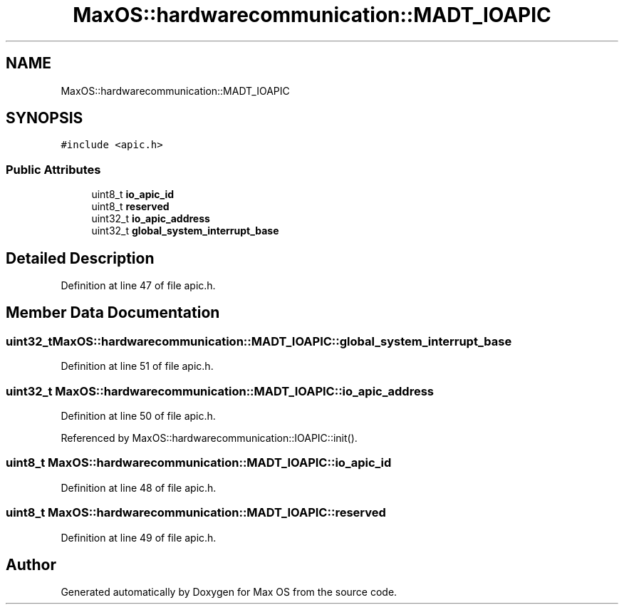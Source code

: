 .TH "MaxOS::hardwarecommunication::MADT_IOAPIC" 3 "Mon Jan 29 2024" "Version 0.1" "Max OS" \" -*- nroff -*-
.ad l
.nh
.SH NAME
MaxOS::hardwarecommunication::MADT_IOAPIC
.SH SYNOPSIS
.br
.PP
.PP
\fC#include <apic\&.h>\fP
.SS "Public Attributes"

.in +1c
.ti -1c
.RI "uint8_t \fBio_apic_id\fP"
.br
.ti -1c
.RI "uint8_t \fBreserved\fP"
.br
.ti -1c
.RI "uint32_t \fBio_apic_address\fP"
.br
.ti -1c
.RI "uint32_t \fBglobal_system_interrupt_base\fP"
.br
.in -1c
.SH "Detailed Description"
.PP 
Definition at line 47 of file apic\&.h\&.
.SH "Member Data Documentation"
.PP 
.SS "uint32_t MaxOS::hardwarecommunication::MADT_IOAPIC::global_system_interrupt_base"

.PP
Definition at line 51 of file apic\&.h\&.
.SS "uint32_t MaxOS::hardwarecommunication::MADT_IOAPIC::io_apic_address"

.PP
Definition at line 50 of file apic\&.h\&.
.PP
Referenced by MaxOS::hardwarecommunication::IOAPIC::init()\&.
.SS "uint8_t MaxOS::hardwarecommunication::MADT_IOAPIC::io_apic_id"

.PP
Definition at line 48 of file apic\&.h\&.
.SS "uint8_t MaxOS::hardwarecommunication::MADT_IOAPIC::reserved"

.PP
Definition at line 49 of file apic\&.h\&.

.SH "Author"
.PP 
Generated automatically by Doxygen for Max OS from the source code\&.
